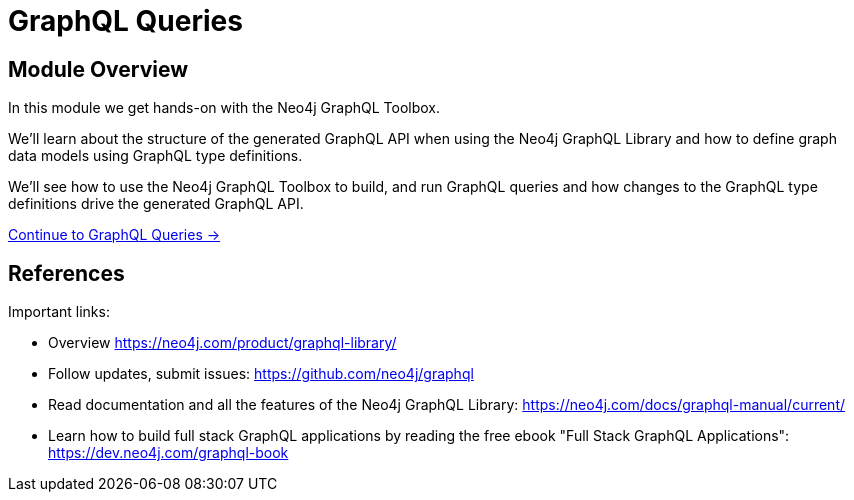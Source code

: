 = GraphQL Queries
:order: 2

== Module Overview

In this module we get hands-on with the Neo4j GraphQL Toolbox. 

We'll learn about the structure of the generated GraphQL API when using the Neo4j GraphQL Library and how to define graph data models using GraphQL type definitions. 

We'll see how to use the Neo4j GraphQL Toolbox to build, and run GraphQL queries and how changes to the GraphQL type definitions drive the generated GraphQL API.

link:./1-graphql-queries/[Continue to GraphQL Queries →, role=btn]

== References

Important links:

* Overview https://neo4j.com/product/graphql-library/
* Follow updates, submit issues: https://github.com/neo4j/graphql
* Read documentation and all the features of the Neo4j GraphQL Library: https://neo4j.com/docs/graphql-manual/current/
* Learn how to build full stack GraphQL applications by reading the free ebook "Full Stack GraphQL Applications": https://dev.neo4j.com/graphql-book
